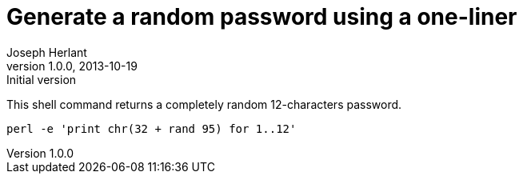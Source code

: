 Generate a random password using a one-liner
============================================
Joseph Herlant
v1.0.0, 2013-10-19: Initial version
:Author Initials: Joseph Herlant
:description: A perl one-liner to generate a 12 characters password.
:keywords: perl, oneliner, password, generator

/////
Comments
/////


This shell command returns a completely random 12-characters password.

[source, shell]
-----
perl -e 'print chr(32 + rand 95) for 1..12'
-----
